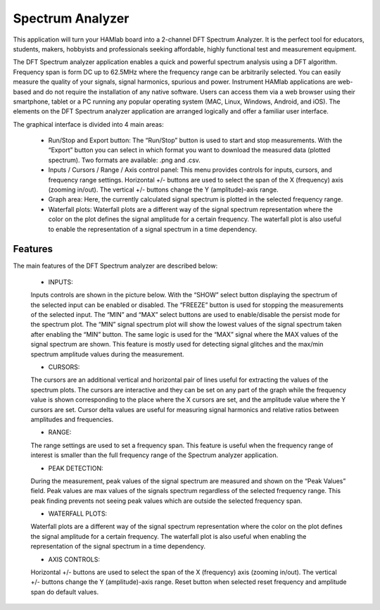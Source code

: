 .. _saapp:

Spectrum Analyzer
#################

This application will turn your HAMlab board into a 2-channel DFT Spectrum Analyzer. It is the perfect tool for educators, students, makers, hobbyists and professionals seeking affordable, highly functional test and measurement equipment. 

The DFT Spectrum analyzer application enables a quick and powerful spectrum analysis using a DFT algorithm. Frequency span is form DC up to 62.5MHz where the frequency range can be arbitrarily selected. 
You can easily measure the quality of your signals, signal harmonics, spurious and power. Instrument HAMlab applications are web-based and do not require the installation of any native software. Users can access them via a web browser using their smartphone, tablet or a PC running any popular operating system (MAC, Linux, Windows, Android, and iOS). 
The elements on the DFT Spectrum analyzer application are arranged logically and offer a familiar user interface.

The graphical interface is divided into 4 main areas:

	* Run/Stop and Export button: The “Run/Stop” button is used to start and stop measurements. With the “Export” button you can select in which format you want to download the measured data (plotted spectrum). Two formats are available: .png and .csv.
	* Inputs / Cursors / Range / Axis control panel: This menu provides controls for inputs, cursors, and frequency range settings. Horizontal +/- buttons are used to select the span of the X (frequency) axis (zooming in/out). The vertical +/- buttons change the Y (amplitude)-axis range.
	* Graph area: Here, the currently calculated signal spectrum is plotted in the selected frequency range.
	* Waterfall plots: Waterfall plots are a different way of the signal spectrum representation where the color on the plot defines the signal amplitude for a certain frequency. The waterfall plot is also useful to enable the representation of a signal spectrum in a time dependency.

Features
--------

The main features of the DFT Spectrum analyzer are described below:

	* INPUTS: 
	
	Inputs controls are shown in the picture below. With the “SHOW” select button displaying the spectrum of the selected input can be enabled or disabled. The “FREEZE” button is used for stopping the measurements of the selected input. The “MIN” and “MAX” select buttons are used to enable/disable the persist mode for the spectrum plot. The “MIN” signal spectrum plot will show the lowest values of the signal spectrum taken after enabling the “MIN” button. The same logic is used for the “MAX” signal where the MAX values of the signal spectrum are shown. This feature is mostly used for detecting signal glitches and the max/min spectrum amplitude values during the measurement.
	
	* CURSORS: 
	
	The cursors are an additional vertical and horizontal pair of lines useful for extracting the values of the spectrum plots. The cursors are interactive and they can be set on any part of the graph while the frequency value is shown corresponding to the place where the X cursors are set, and the amplitude value where the Y cursors are set. Cursor delta values are useful for measuring signal harmonics and relative ratios between amplitudes and frequencies.
	
	* RANGE: 
	
	The range settings are used to set a frequency span. This feature is useful when the frequency range of interest is smaller than the full frequency range of the Spectrum analyzer application.
	
	* PEAK DETECTION: 
	
	During the measurement, peak values of the signal spectrum are measured and shown on the “Peak Values” field. Peak values are max values of the signals spectrum regardless of the selected frequency range. This peak finding prevents not seeing peak values which are outside the selected frequency span.
	
	* WATERFALL PLOTS: 
	
	Waterfall plots are a different way of the signal spectrum representation where the color on the plot defines the signal amplitude for a certain frequency. The waterfall plot is also useful when enabling the representation of the signal spectrum in a time dependency.
	
	* AXIS CONTROLS: 
	
	Horizontal +/- buttons are used to select the span of the X (frequency) axis (zooming in/out). The vertical +/- buttons change the Y (amplitude)-axis range. Reset button when selected reset frequency and amplitude span do default values.
